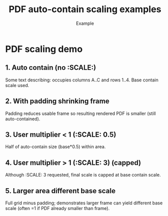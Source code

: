 #+TITLE: PDF auto-contain scaling examples
#+AUTHOR: Example
#+PAGESIZE: A2
#+ORIENTATION: landscape
#+GRID: 6x6
#+MARGINS: 0
#+THEME: light
#+GRID_DEBUG: true

* PDF scaling demo
:PROPERTIES:
:ID: pdf_scale_demo
:END:

# This example illustrates the new automatic contain + optional multiplier behavior.
# The intrinsic PDF size is contained within each element frame (after padding).
# A user :SCALE: multiplies that base but cannot exceed it.

** 1. Auto contain (no :SCALE:)
:PROPERTIES:
:TYPE: pdf
:PDF: assets/drawing_flat.pdf
:PAGE: 1
:AREA: A1,c4
:PADDING: 0
:END:
Some text describing: occupies columns A..C and rows 1..4. Base contain scale used.

** 2. With padding shrinking frame
:PROPERTIES:
:TYPE: pdf
:PDF: assets/drawing_flat.pdf
:PAGE: 1
:AREA: d1,f4
:PADDING: 6,6,6,6
:END:
Padding reduces usable frame so resulting rendered PDF is smaller (still auto-contained).

** 3. User multiplier < 1 (:SCALE: 0.5)
:PROPERTIES:
:TYPE: pdf
:PDF: assets/drawing_flat.pdf
:PAGE: 1
:AREA: A5,c6
:SCALE: 0.5
:PADDING: 0
:END:
Half of auto-contain size (base*0.5) within area.

** 4. User multiplier > 1 (:SCALE: 3) (capped)
:PROPERTIES:
:TYPE: pdf
:PDF: assets/drawing_flat.pdf
:PAGE: 1
:AREA: d5,f6
:SCALE: 3
:PADDING: 0
:END:
Although :SCALE: 3 requested, final scale is capped at base contain scale.

** 5. Larger area different base scale
:PROPERTIES:
:TYPE: pdf
:PDF: assets/drawing_flat.pdf
:PAGE: 1
:AREA: A1,f6
:PADDING: 10,10,10,10
:SCALE: 1.0
:END:
Full grid minus padding; demonstrates larger frame can yield different base scale (often =1 if PDF already smaller than frame).
